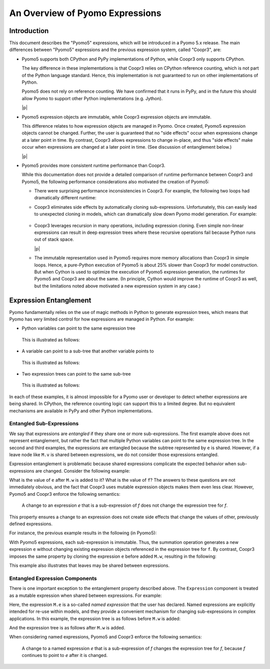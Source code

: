 .. |p| raw:: html

   <p />

An Overview of Pyomo Expressions
================================

Introduction
------------

This document describes the "Pyomo5" expressions, which will be
introduced in a Pyomo 5.x release.  The main differences between
"Pyomo5" expressions and the previous expression system, called
"Coopr3", are:

* Pyomo5 supports both CPython and PyPy implementations of Python,
  while Coopr3 only supports CPython.

  The key difference in these implementations is that Coopr3 relies
  on CPython reference counting, which is not part of the Python
  language standard.  Hence, this implementation is not guaranteed
  to run on other implementations of Python.

  Pyomo5 does not rely on reference counting.  We have confirmed
  that it runs in PyPy, and in the future this should allow Pyomo
  to support other Python implementations (e.g. Jython).

  |p|

* Pyomo5 expression objects are immutable, while Coopr3 expression
  objects are immutable.

  This difference relates to how expression objects are managed
  in Pyomo.  Once created, Pyomo5 expression objects cannot be
  changed.  Further, the user is guaranteed that no "side effects"
  occur when expressions change at a later point in time.  By
  contrast, Coopr3 allows expressions to change in-place, and thus
  "side effects" make occur when expressions are changed at a later
  point in time.  (See discussion of entanglement below.)

  |p|

* Pyomo5 provides more consistent runtime performance than Coopr3.

  While this documentation does not provide a detailed comparison
  of runtime performance between Coopr3 and Pyomo5, the following
  performance considerations also motivated the creation of Pyomo5:

  * There were surprising performance inconsistencies in Coopr3.  For
    example, the following two loops had dramatically different
    runtime:

    .. doctest::
        
        >> from pyomo.environ import *
        >> M = ConcreteModel()
        >> M.x = Var(range(100))

        This loop is fast.
        >> e = 0
        >> for i in range(100):
            e = e + M.x[i]

        This loop is slow.
        >> e = 0
        >> for i in range(100):
            e = M.x[i] + e

  * Coopr3 eliminates side effects by automatically cloning sub-expressions.
    Unfortunately, this can easily lead to unexpected cloning in models, which 
    can dramatically slow down Pyomo model generation.  For example:
     
     .. doctest::
        
        >> from pyomo.environ import *
        >> M = ConcreteModel()
        >> M.p = Param(initialize=3)
        >> M.q = 1/M.p
        >> M.x = Var(range(100))

        The value M.q is cloned every time it is used.
        >> e = 0
        >> for i in range(100):
            e = e + M.x[i]*M.q

  * Coopr3 leverages recursion in many operations, including expression
    cloning.  Even simple non-linear expressions can result in deep
    expression trees where these recursive operations fail because
    Python runs out of stack space.

    |p|

  * The immutable representation used in Pyomo5 requires more memory allocations
    than Coopr3 in simple loops.  Hence, a pure-Python execution of Pyomo5
    is about 25% slower than Coopr3 for model construction.  But when Cython is used
    to optimize the execution of Pyomo5 expression generation, the 
    runtimes for Pyomo5 and Coopr3 are about the same.  (In principle,
    Cython would improve the runtime of Coopr3 as well, but the limitations
    noted above motivated a new expression system in any case.)

Expression Entanglement
-----------------------

Pyomo fundamentally relies on the use of magic methods in Python
to generate expression trees, which means that Pyomo has very limited
control for how expressions are managed in Python.  For example:

* Python variables can point to the same expression tree

    .. doctest::

       >>> from pyomo.environ import *
       >>> M = ConcreteModel()
       >>> M.v = Var()

       >>> e = f = 2*M.v

  This is illustrated as follows:

    .. graphviz::

        digraph foo {
            {
            e [shape=box]
            f [shape=box]
            }
            "*" -> 2;
            "*" -> v;
            subgraph cluster { "*"; 2; v; }
            e -> "*" [splines=curved, style=dashed];
            f -> "*" [splines=curved, style=dashed];
        }

* A variable can point to a sub-tree that another variable points to

    .. doctest::

       >>> from pyomo.environ import *
       >>> M = ConcreteModel()
       >>> M.v = Var()

       >>> e = 2*M.v
       >>> f = e + 3

  This is illustrated as follows:

    .. graphviz::

        digraph foo {
            {
            e [shape=box]
            f [shape=box]
            }
            "*" -> 2;
            "*" -> v;
            "+" -> "*";
            "+" -> 3;
            subgraph cluster { "+"; 3; "*"; 2; v; }
            e -> "*" [splines=curved, style=dashed, constraint=false];
            f -> "+" [splines=curved, style=dashed];
        }

* Two expression trees can point to the same sub-tree

    .. doctest::

       >>> from pyomo.environ import *
       >>> M = ConcreteModel()
       >>> M.v = Var()

       >>> e = 2*M.v
       >>> f = e + 3
       >>> g = e + 4

  This is illustrated as follows:

    .. graphviz::

        digraph foo {
            {
            e [shape=box]
            f [shape=box]
            g [shape=box]
            }
            x [label="+"];
            "*" -> 2;
            "*" -> v;
            "+" -> "*";
            "+" -> 3;
            x -> 4;
            x -> "*";
            subgraph cluster { x; 4; "+"; 3; "*"; 2; v; }
            e -> "*" [splines=curved, style=dashed, constraint=false];
            f -> "+" [splines=curved, style=dashed];
            g -> x [splines=curved, style=dashed];
        }

In each of these examples, it is almost impossible for a Pyomo user
or developer to detect whether expressions are being shared.  In
CPython, the reference counting logic can support this to a limited
degree.  But no equivalent mechanisms are available in PyPy and
other Python implementations.

Entangled Sub-Expressions
~~~~~~~~~~~~~~~~~~~~~~~~~

We say that expressions are *entangled* if they share one or more
sub-expressions.  The first example above does not represent
entanglement, but rather the fact that multiple Python variables
can point to the same expression tree.  In the second and third
examples, the expressions are entangled because the subtree represented
by ``e`` is shared.  However, if a leave node like ``M.v`` is shared
between expressions, we do not consider those expressions entangled.

Expression entanglement is problematic because shared expressions complicate
the expected behavior when sub-expressions are changed.  Consider the following example:

.. doctest::

   >>> from pyomo.environ import *
   >>> M = ConcreteModel()
   >>> M.v = Var()
   >>> M.w = Var()

   >>> e = 2*M.v
   >>> f = e + 3

   >>  e += M.w

What is the value of ``e`` after ``M.w`` is added to it?  What is the
value of ``f``?  The answers to these questions are not immediately
obvious, and the fact that Coopr3 uses mutable expression objects
makes them even less clear.  However, Pyomo5 and Coopr3 enforce
the following semantics:

.. pull-quote::

    A change to an expression *e* that is a sub-expression of *f*
    does not change the expression tree for *f*. 

This property ensures a change to an expression does not create side effects that change the
values of other, previously defined expressions.

For instance, the previous example results in the following (in Pyomo5):

.. graphviz::

    digraph foo {
        {
        e [shape=box]
        f [shape=box]
        }
        x [label="+"];
        "*" -> 2;
        "*" -> v;
        "+" -> "*";
        "+" -> 3;
        x -> "*";
        x -> w;
        subgraph cluster { "+"; 3; "*"; 2; v; x; w;}
        f -> "+" [splines=curved, style=dashed];
        e -> x [splines=curved, style=dashed];
    }

With Pyomo5 expressions, each sub-expression is immutable.  Thus,
the summation operation generates a new expression ``e`` without
changing existing expression objects referenced in the expression
tree for ``f``.  By contrast, Coopr3 imposes the same property by
cloning the expression ``e`` before added ``M.w``, resulting in the following:

.. graphviz::

    digraph foo {
        {
        e [shape=box]
        f [shape=box]
        }
        "*" -> 2;
        "*" -> v;
        "+" -> "*";
        "+" -> 3;
        etimes [label="*"];
        etwo [label=2];
        etimes -> etwo;
        etimes -> v;
        x [label="+"];
        x -> w;
        x -> etimes;
        subgraph cluster { "+"; 3; "*"; 2; v; x; w; etimes; etwo;}
        f -> "+" [splines=curved, style=dashed];
        e -> x [splines=curved, style=dashed];
    }

This example also illustrates that leaves may be shared between expressions.

Entangled Expression Components
~~~~~~~~~~~~~~~~~~~~~~~~~~~~~~~

There is one important exception to the entanglement property
described above.  The ``Expression`` component is treated as a
mutable expression when shared between expressions.  For example:

.. doctest::

   >>> from pyomo.environ import *
   >>> M = ConcreteModel()
   >>> M.v = Var()
   >>> M.w = Var()

   >>> M.e = Expression(expr=2*M.v)
   >>> f = M.e + 3

   >>  M.e += M.w

Here, the expression ``M.e`` is a so-called *named expression* that
the user has declared.  Named expressions are explicitly intended
for re-use within models, and they provide a convenient mechanism
for changing sub-expressions in complex applications.  In this example, the
expression tree is as follows before ``M.w`` is added:

.. graphviz::

    digraph foo {
        {
        f [shape=box]
        }
        "*" -> 2;
        "*" -> v;
        "+" -> "M.e";
        "+" -> 3;
        "M.e" -> "*";
        subgraph cluster { "+"; 3; "*"; 2; v; "M.e";}
        f -> "+" [splines=curved, style=dashed];
    }


And the expression tree is as follows after ``M.w`` is added.

.. graphviz::

    digraph foo {
        {
        f [shape=box]
        }
        x [label="+"];
        "*" -> 2;
        "*" -> v;
        "+" -> "M.e";
        "+" -> 3;
        x -> "*";
        x -> w;
        "M.e" -> x;
        subgraph cluster { "+"; 3; "*"; 2; v; "M.e"; x; w;}
        f -> "+" [splines=curved, style=dashed];
    }


When considering named expressions, Pyomo5 and Coopr3 enforce
the following semantics:

.. pull-quote::

    A change to a named expression *e* that is a sub-expression of
    *f* changes the expression tree for *f*, because *f* continues
    to point to *e* after it is changed.


